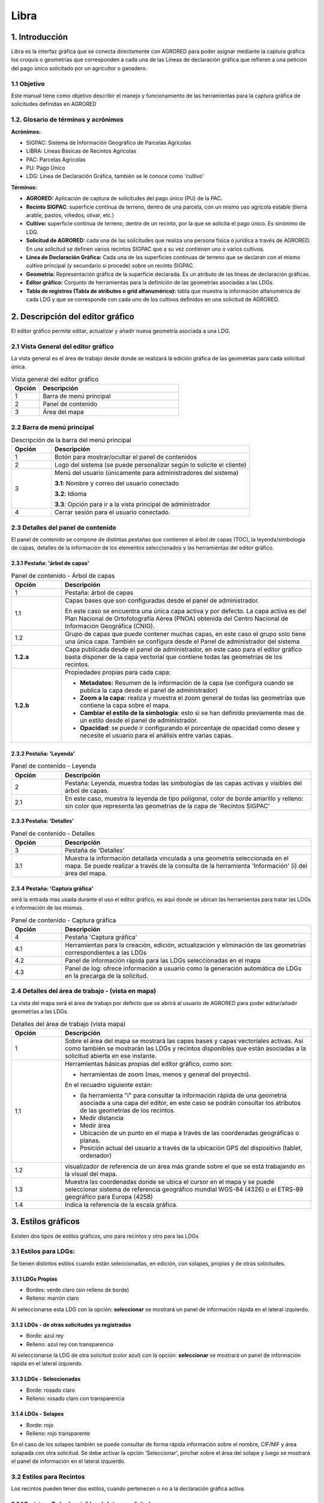 Libra
=====

1. Introducción
---------------

Libra es la interfaz gráfica que se conecta directamente con AGRORED para poder asignar mediante la captura gráfica los croquis o geometrías que corresponden a cada una de las Líneas de declaración gráfica que refieren a una petición del pago único solicitado por un agricultor o ganadero.


1.1 Objetivo
____________

Este manual tiene como objetivo describir el manejo y funcionamiento de las herramientas para la captura gráfica de solicitudes definidas en AGRORED


1.2. Glosario de términos y acrónimos
_____________________________________

**Acrónimos:**

* SIGPAC: Sistema de Información Geográfico de Parcelas Agrícolas

* LIBRA: Líneas Básicas de Recintos Agrícolas

* PAC: Parcelas Agricolas

* PU: Pago Único

* LDG: Línea de Declaración Gráfica, también se le conoce como 'cultivo'


**Términos:**

*  **AGRORED:** Aplicación de captura de solicitudes del pago único (PU) de la PAC.

*  **Recinto SIGPAC**:  superficie contínua de terreno, dentro de una parcela, con un mismo uso agrícola estable (tierra arable, pastos, viñedos, olivar, etc.)

*  **Cultivo:**   superficie continua de terreno, dentro de un recinto, por la que se solicita el pago único. Es sinónimo de LDG.

*  **Solicitud de AGRORED:** cada una de las solicitudes que realiza una persona física o jurídica a través de AGRORED. En una solicitud se definen varios recintos SIGPAC que a su vez contienen uno o varios cultivos.

*  **Línea de Declaración Gráfica:** Cada una de las superficies continuas de terreno que se declaran con el mismo cultivo principal (y secundario si procede) sobre un recinto SIGPAC.

*  **Geometría:** Representación gráfica de la superficie declarada. Es un atributo de las líneas de declaración gráficas.

*  **Editor gráfico:** Conjunto de herramientas para la definición de las geometrías asociadas a las LDGs.

*  **Tabla de registros (Tabla de atributos o grid alfanumérico):** tabla que muestra la información alfanumérica de cada LDG y que se corresponde con cada uno de los cultivos definidos en una solicitud de AGRORED.


2. Descripción del editor gráfico
---------------------------------

El editor gráfico permite editar, actualizar y añadir nueva geometría asociada a una LDG.


2.1 Vista General del editor gráfico
____________________________________

La vista general es el área de trabajo desde donde se realizará la edición gráfica de las geometrías para cada solicitud única.

.. image:: ../_static/images/libra_online_1.png
   :align: center

.. list-table:: Vista general del editor gráfico 
   :widths: 2 10 
   :header-rows: 1
   :align: left

   * - Opción
     - Descripción
   * - 1
     - Barra de menú principal
   * - 2
     - Panel de contenido
   * - 3
     - Área del mapa
     
     
2.2 Barra de menú principal
___________________________

.. image:: ../_static/images/libra_online_2.png
   :align: center

.. list-table:: Descripción de la barra del menú principal
   :widths: 2 10 
   :header-rows: 1
   :align: left

   * - Opción
     - Descripción
   * - 1
     - Botón para mostrar/ocultar el panel de contenidos
   * - 2
     - Logo del sistema (se puede personalizar según lo solicite el cliente)
   * - 3
     - Menú del usuario (únicamente para administradores del sistema)
      
       **3.1**: Nombre y correo del usuario conectado
       
       **3.2**: Idioma
       
       **3.3**: Opción para ir a la vista principal de administrador
       
   * - 4
     - Cerrar sesión para el usuario conectado.      

  
2.3 Detalles del panel de contenido
___________________________________
 
El panel de contenido se compone de distintas pestañas que contienen el árbol de capas (TOC), la leyenda/simbología de capas, detalles de la información de los elementos seleccionados y las herramientas del editor gráfico.
 
2.3.1  Pestaña: 'árbol de capas'
~~~~~~~~~~~~~~~~~~~~~~~~~~~~~~~~

.. image:: ../_static/images/libra_online_3.png
   :align: center

.. list-table:: Panel de contenido - Árbol de capas
   :widths: 2 10 
   :header-rows: 1
   :align: left

   * - Opción
     - Descripción
   * - 1
     - Pestaña: árbol de capas
   * - 1.1
     - Capas bases que son configuradas desde el panel de administrador.
     
       En este caso se encuentra una única capa activa y por defecto. 
       La capa activa es del Plan Nacional de Ortofotografía Aérea (PNOA) 
       obtenida del Centro Nacional de Información Geográfica (CNIG).
   * - 1.2
     - Grupo de capas que puede contener muchas capas, en este caso el grupo 
       solo tiene una única capa. También se configura desde el Panel de administrador del sistema
   * - **1.2.a**
     - Capa publicada desde el panel de administrador, en este caso para el editor gráfico basta 
       disponer de la capa vectorial que contiene todas las geometrías de los recintos.
   * - **1.2.b**
     - Propiedades propias para cada capa:
     
       - **Metadatos:** Resumen de la información de la capa (se configura cuando se publica la capa desde el panel de administrador)
       
       - **Zoom a la capa:** realiza y muestra el zoom general de todas las geometrías que contiene la  capa sobre el mapa.
       
       - **Cambiar el estilo de la simbología**: esto si se han definido previamente mas de un estilo  desde el panel de administrador.
      
       - **Opacidad**: se puede ir configurando el porcentaje de opacidad como desee y necesite el usuario para el análisis entre varias capas.

2.3.2  Pestaña: 'Leyenda'
~~~~~~~~~~~~~~~~~~~~~~~~~

.. image:: ../_static/images/libra_online_4.png
   :align: center

.. list-table:: Panel de contenido - Leyenda
   :widths: 2 10 
   :header-rows: 1
   :align: left

   * - Opción
     - Descripción
   * - 2 
     - Pestaña: Leyenda, muestra todas las simbologías de las capas activas y visibles del árbol de capas.
   * - 2.1
     - En este caso, muestra la leyenda de tipo poligonal, color de borde amarillo y relleno: sin color que representa las geometrías de la capa de 'Recintos SIGPAC'


2.3.3  Pestaña: 'Detalles'
~~~~~~~~~~~~~~~~~~~~~~~~~~

.. image:: ../_static/images/libra_online_5.png
   :align: center

.. list-table:: Panel de contenido - Detalles
   :widths: 2 10 
   :header-rows: 1
   :align: left

   * - Opción
     - Descripción
   * - 3 
     - Pestaña de 'Detalles'
   * - 3.1
     - Muestra la información detallada vinculada a una geometría seleccionada en el mapa. Se puede realizar a través de la consulta de la herramienta 'Información' (i) del área del mapa. 

2.3.4  Pestaña: 'Captura gráfica'
~~~~~~~~~~~~~~~~~~~~~~~~~~~~~~~~~

será la entrada mas usada durante el uso el editor gráfico, es aquí donde se ubican las herramientas para tratar las LDGs e información de las mismas.

.. image:: ../_static/images/libra_online_6.png
   :align: center

.. list-table:: Panel de contenido - Captura gráfica
   :widths: 2 10 
   :header-rows: 1
   :align: left

   * - Opción
     - Descripción
   * - 4 
     - Pestaña 'Captura gráfica'
   * - 4.1
     - Herramientas para la creación, edición, actualización y eliminación de las geometrías correspondientes a las LDGs  
   * - 4.2
     - Panel de información rápida para las LDGs seleccionadas en el mapa
   * - 4.3
     - Panel de log: ofrece información a usuario como la generación automática de LDGs en la precarga de la solicitud.  
     
2.4 Detalles del área de trabajo - (vista en mapa)
__________________________________________________

La vista del mapa será el área de trabajo por defecto que se abrirá al usuario de AGRORED para poder editar/añadir geometrías a las LDGs.

.. image:: ../_static/images/libra_online_7.png
   :align: center


.. list-table:: Detalles del área de trabajo (vista mapa) 
   :widths: 2 10 
   :header-rows: 1
   :align: left

   * - Opción
     - Descripción
   * - 1 
     - Sobre el área del mapa se mostrará las capas bases y capas vectoriales activas. Así como también se mostrarán las LDGs y recintos disponibles que están asociadas a la solicitud abierta en ese instante.
   * - 1.1
     - Herramientas básicas propias del editor gráfico, como son:
       
       * herramientas de zoom (mas, menos y general del proyecto).
            
       En el recuadro siguiente están:

       * (la herramienta "i" para consultar la información rápida de una geometría asociada a una capa del editor, en este caso se podrán consultar los atributos de las geometrías de los recintos.

       * Medir distancia

       * Medir área 

       * Ubicación de un punto en el mapa a través de las coordenadas geográficas o planas.

       * Posición actual del usuario a través de la ubicación GPS del dispositivo (tablet, ordenador) 
     
   * - 1.2
     - visualizador de referencia de un área más grande sobre el que se está trabajando en la visual del mapa.
   * - 1.3
     - Muestra las coordenadas donde se ubica el cursor en el mapa y se puede seleccionar sistema de referencia geográfico mundial WGS-84 (4326) o el ETRS-89 geográfico para Europa (4258)
   * - 1.4
     - Indica la referencia de la escala gráfica.


3. Estilos gráficos
-------------------

Existen dos tipos de estilos gráficos, uno para recintos y otro para las LDGs

3.1 Estilos para LDGs:
______________________

Se tienen distintos estilos cuando están seleccionadas, en edición, con solapes, propias y de otras solicitudes.

3.1.1 LDGs Propias
~~~~~~~~~~~~~~~~~~

.. image:: ../_static/images/estilo_ldg_propia.png
   :align: center

- Bordes: verde claro (sin relleno de borde)
- Relleno: marrón claro

Al seleccionarse esta LDG con la opción: **seleccionar** se mostrará un panel de información rápida en el lateral izquierdo.


.. image:: ../_static/images/libra_select_ldg_info_rapida.png
   :align: center



3.1.2 LDGs - de otras solicitudes ya registradas
~~~~~~~~~~~~~~~~~~~~~~~~~~~~~~~~~~~~~~~~~~~~~~~~

.. image:: ../_static/images/estilo_ldg_otra_solic_registrada.png
   :align: center

- Borde: azul rey
- Relleno: azul rey con transparencia

Al seleccionarse la LDG de otra solicitud (color azul) con la opción: **seleccionar** se mostrará un panel de información rápida en el lateral izquierdo.


.. image:: ../_static/images/libra_select_ldg_otra_soli_regis_info_rapida.png
   :align: center


3.1.3 LDGs - Seleccionadas
~~~~~~~~~~~~~~~~~~~~~~~~~~

.. image:: ../_static/images/estilo_ldg_seleccionada.png
   :align: center

- Borde: rosado claro
- Relleno: rosado claro con transparencia

3.1.4 LDGs - Solapes
~~~~~~~~~~~~~~~~~~~~

.. image:: ../_static/images/estilo_ldg_solape.png
   :align: center
   
- Borde: rojo
- Relleno: rojo transparente 

En el caso de los solapes también se puede consultar de forma rápida información sobre el nombre, CIF/NIF y área solapada con otra solicitud. Se debe activar la opción 'Seleccionar',  pinchar sobre el área del solape y luego se mostrará el panel de información en el lateral izquierdo.

.. image:: ../_static/images/libra_select_solape_info_rapida.png
   :align: center

3.2 Estilos para Recintos
_________________________

Los recintos pueden tener dos estilos, cuando pertenecen o no a la declaración gráfica activa.

3.2.1 Recintos - Todos los visibles al abrir una solicitud
~~~~~~~~~~~~~~~~~~~~~~~~~~~~~~~~~~~~~~~~~~~~~~~~~~~~~~~~~~

.. image:: ../_static/images/estilos_recintos_todos.png
   :align: center

-  Borde: Amarillo
-  Relleno: sin  relleno


3.2.2 Recintos - Los que pertenecen a una solicitud activa
~~~~~~~~~~~~~~~~~~~~~~~~~~~~~~~~~~~~~~~~~~~~~~~~~~~~~~~~~~

.. image:: ../_static/images/estilo_recinto_activas.png
   :align: center

- Borde: Amarillo
- Relleno: Amarillo claro con transparencia (al pasar el puntero encima de éste)  
   
   
4. Precarga automática desde LIBRA
----------------------------------

4.1 Casos en la carga inicial de libra
______________________________________

Cada vez que se carga una solicitud, LIBRA solicita a AGRORED el xml con las líneas de declaración de la solicitud. Este xml se procesa y comprueba para cada línea de declaración los siguientes casos:


4.1.1 Existe Croquis:
~~~~~~~~~~~~~~~~~~~~~
 
Si la línea de declaración posee CROQUIS_WEB, el sistema la utilizará directamente para crear y asignarle la misma geometría al cultivo. 

Es posible que el CROQUIS_WEB contenga un WKT en mal estado, en este caso se deja la geometría vacía y se le obliga al usuario a pintar la linea de declaración.

4.1.2 No existe croquis:
~~~~~~~~~~~~~~~~~~~~~~~~

Si el CROQUIS_WEB llega vacío se calcula la diferencia entre la superficie declarada y la superficie SIGPAC, aquí pueden darse dos casos:


*  **Sup. Declarada = Sup recinto SIGPAC:**

Si la diferencia en valor absoluto es **inferior** al límite de TOLERANCIA predefinido (actualmente 100m2), se supone el caso de que la superficie declarada =  superficie SIGPAC, y por tanto se crea la linea de declaración desde el recinto SIGPAC, es decir, se asigna una geometría igual a la del recinto SIGPAC.


*  **Sup declarada <> Sup recinto SIGPAC:**

Si la diferencia en valor absoluto es **superior** al límite de TOLERANCIA predefinido (actualmente 100m2), se supone el caso de que la superficie declarada <>  superficie SIGPAC, y por tanto se deja la geometría vacía y se le obliga al usuario a pintar la línea de declaración.

.. note::
   En todos los casos se comprueba en la caché SIGPAC que existe el recinto asociado a la línea de declaración, si este no existe (por reparcelamiento, …), la linea de declaración no se crea directamente mostrando un aviso al usuario en la consola de mensajes. 


4.2 Casos con la selección de recintos
______________________________________

Desde AGRORED se pueden seleccionar uno o más recintos de la solicitud para poder mostrar las líneas de declaración que estos contienen en LIBRA. En función de los recintos seleccionados se dan los siguientes casos:

* Si no se selecciona ningún recinto de la solicitud, o los recintos seleccionados no se encuentran disponibles en la caché SIGPAC, aparecerá un mensaje en LIBRA indicando al usuario que no hay ningún recinto seleccionado.

* Si se selecciona recintos puntuales de la solicitud, en LIBRA las líneas de declaración contenidas en esos recintos se mostrarán en la tabla de declaraciones, y el resto de recintos no seleccionados se mostrarán en el mapa aunque no se pueda interactuar con ellos. Por tanto únicamente se podrá trabajar con los recintos seleccionados.

* Si se seleccionan todos los recintos de la solicitud se cargarán todos ellos tanto en el mapa como en la tabla y se podrá trabajar con todos.



5. Modificar LDGs existentes
----------------------------
Cuando la declaración gráfica que se activa tiene asociada una geometría, se pueden realizar distintas acciones como añadir/quitar superficie, unir a otra LDG, dividirlas, entre otras.


5.1 Añadir superficie
_____________________
Para añadir superficie se puede hacer uso de varias herramientas:


5.1.1 Con herramienta 'Añade trozo digitalizado a LDG seleccionada'  |herramienta4|
~~~~~~~~~~~~~~~~~~~~~~~~~~~~~~~~~~~~~~~~~~~~~~~~~~~~~~~~~~~~~~~~~~~~~~~~~~~~~~~~~~~
.. |herramienta4| image:: ../_static/images/6_anyad_troz_dig.png

.. |herramienta1| image:: ../_static/images/1_select.png

.. |herramienta2| image:: ../_static/images/16_tabla_atributos.png

.. |herramienta3| image:: ../_static/images/14_guardar.png


.. list-table::  Añade trozo digitalizado a LDG seleccionada
   :widths: 2 10 
   :header-rows: 1
   :align: left

   * - Selección
     - Acción
   * - 1-'Seleccionar'|herramienta1|
     - Al activar el botón, se pincha sobre la LDG que se quiere editar. Ésta cambiará a color rosado.
   * - 2-Otra opción:
   
       'ver tabla'|herramienta2|  
     - Se abre la tabla de registros, se ubica el que quiere editarse y se pincha sobre el mismo.
     
       Éste registro se cambiará a un fondo color rosa, igual que la LDG sobre el mapa
   * - 3-'Añade trozo digitalizado
    
       a LDG seleccionada'
        
       |herramienta4|
     - Se digitaliza el área del recinto que se quiere añadir a la LDG seleccionada.
   * - 4-Cerrar/terminar
     
       área digitalizada
     - Al finalizar el área digitalizada, resulta una nueva LDG, que es la suma de la LDG seleccionada más zona digitalizada. 
     
       Estará limitada por los lados digitalizados, los del recinto SIGPAC y las otras LDGs propias.
   * - 5-Guardar cambios
   
       |herramienta3|
     - Saldrá un mensaje indicando: 'se han guardado los cambios con éxito'. Cuando se guarden los cambios, 
     
       en la tabla de registros, el campo 'Superficie gráfica' se debe actualizar con el nuevo valor del área de la LDG resultante.
       
       El campo 'superficie declarada' deberá ser actualizada por el usuario desde AGRORED.


* Añadiendo trozo digitalizado (azul) sobre LDG seleccionada (rosado).

.. image:: ../_static/images/libra_anyad_troz_dig_select1.png
   :align: center

* LDG resultante:

.. image:: ../_static/images/libra_anyad_troz_dig_select2.png
   :align: center
   
   
5.1.2 Con herramienta 'modificar cultivo' - Edición de vértices |herramienta5|
~~~~~~~~~~~~~~~~~~~~~~~~~~~~~~~~~~~~~~~~~~~~~~~~~~~~~~~~~~~~~~~~~~~~~~~~~~~~~~
Esta herramienta es usada para realizar pequeños ajustes en la superficie.
 
.. |herramienta5| image:: ../_static/images/4_modificar_cultivo.png

.. list-table::  Modificar Cultivo (edición de vértices)
   :widths: 2 10 
   :header-rows: 1
   :align: left

   * - Selección
     - Acción
   * - 1-'Seleccionar'|herramienta1| 
     - Al activar el botón, se pincha sobre la LDG que se quiere editar. Ésta cambiará a color rosado.
   * - 2-Otra opción:
   
       'ver tabla'|herramienta2| 
     - Se abre la tabla de registros, se ubica el que quiere editarse y se pincha sobre el mismo.
     
       Éste registro se cambiará a un fondo color rosa, igual que la LDG sobre el mapa.
   * - 3-'Modificar cultivo' 
   
       |herramienta5|
     - Cuando el botón esté activo se vuelve hacer clic sobre el cultivo que se seleccionó previamente. 
     
       Se deben activar todos los vértices y al pasar el cursor sobre los vértices, éstos cambiarán 
       
       a color azul. Se puede realizar:
       
       * **Mover los vértices**, haciendo clic sobre él (sin soltarlo) se mueve a la posición deseada.
       * **Añadir vértices**: Ubicarse sobre el borde de la geometría donde se quiera añadir y hacer un clic.
       * **Eliminar vértice**: Se ubica al vértice que se quiera quitar y se hace un solo clic y soltar.
   * - 4-Guardar cambios
   
       |herramienta3|
     - Saldrá un mensaje indicando: 'se han guardado los cambios con éxito'. Cuando se guarden los cambios, 
     
       en la tabla de registros, el campo 'Superficie gráfica' del cultivo modificado, tomará el valor de la
     
       nueva superficie resultante. El campo 'superficie declarada' se deberá actualizar en la tabla 
     
       alfanumérica de Agrored  una vez se hayan guardado los cambios realizados en el editor gráfico.    

* Activando la edición de vértices - Modificar cultivo.

.. image:: ../_static/images/libra_modificar_cultivo1.png
   :align: center
           
* Vértices editados (Superficie modificada)

.. image:: ../_static/images/libra_modificar_cultivo2.png
   :align: center
 
5.1.3 Con herramienta 'añadir espacio libre a LDG seleccionada' |herramienta6|
~~~~~~~~~~~~~~~~~~~~~~~~~~~~~~~~~~~~~~~~~~~~~~~~~~~~~~~~~~~~~~~~~~~~~~~~~~~~~~
        
.. |herramienta6| image:: ../_static/images/9_anyad_spcio_libr.png    

Esta herramienta es usada para añadir todo el espacio libre que dispone el recinto a uno de sus cultivos que haya sido seleccionado.

.. list-table::  Añdir espacio libre a LDG seleccionada
   :widths: 2 10 
   :header-rows: 1
   :align: left

   * - Selección
     - Acción
   * - 1-'Seleccionar'|herramienta1|
     - Al activar el botón, se pincha sobre la LDG que se quiere editar. Ésta cambiará a color rosado.
   * - 2-Otra opción:
   
       'ver tabla'|herramienta2|
     - Se abre la tabla de registros, se ubica el que quiere editarse y se pincha sobre el mismo.
     
       Éste registro se cambiará a un fondo color rosa, igual que la LDG sobre el mapa.
   * - 3-'Añadir espacio
       
       libre a LDG seleccionada'
       
       |herramienta6|
     - Tocar el área vacía que está disponible en el recinto
   * - 4-Selección de
       
       área vacía
     - Como resultado se genera un nuevo recinto, que será la suma de la LDG seleccionada más el 
     
       espacio libre disponible que se ha tocado del recinto SIGPAC.
     
   * - 5-Guardar cambios
   
       |herramienta3|     
     - Saldrá un mensaje indicando: 'se han guardado los cambios con éxito'. En la tabla de registros, 
     
       el campo 'Superficie gráfica' de la LDG modificada, tomará el valor de la nueva superficie resultante.

           
* Añadiendo espacio libre de recinto a uno cultivo selecconado   

.. image:: ../_static/images/libra_anyad_spacio_libre1.png
   :align: center   
   
* Espacio libre añaido a LDG

.. image:: ../_static/images/libra_anyad_spacio_libre2.png
   :align: center  


5.2 Quitar superficie
_____________________

Existen dos formas de quitar o disminuir el área de un cultivo:

     
5.2.1 Con herramienta 'modificar cultivo' - Edición de vértices |herramienta5|
~~~~~~~~~~~~~~~~~~~~~~~~~~~~~~~~~~~~~~~~~~~~~~~~~~~~~~~~~~~~~~~~~~~~~~~~~~~~~~
 
Ya ha sido detallado anteriormente , ésta herramienta igualmente es usada para realizar pequeños ajustes sobre la superficie.



5.2.2 Con herramienta 'Quitar trozo digitalizado a cultivo'  |herramienta7|
~~~~~~~~~~~~~~~~~~~~~~~~~~~~~~~~~~~~~~~~~~~~~~~~~~~~~~~~~~~~~~~~~~~~~~~~~~~

.. |herramienta7| image:: ../_static/images/7_quitar_trozo_dig.png

.. list-table::  Quitar trozo digitalizado a cultivo
   :widths: 2 10 
   :header-rows: 1
   :align: left

   * - Selección
     - Acción
   * - 1-'Seleccionar'|herramienta1|
     - Al activar el botón, se pincha sobre la LDG que se quiere editar. Ésta cambiará a color rosado.
   * - 2-Otra opción:
   
       'ver tabla'|herramienta2|  
     - Se abre la tabla de registros, se ubica el que quiere editarse y se pincha sobre el mismo.
      
       Éste registro se cambiará a un fondo color rosa, igual que la LDG sobre el mapa.
   * - 3-'Quitar trozo
       
       dig. a cultivo'|herramienta7|
     - Se dibuja el área que se quiere quitar sobre la LDG seleccionada. 
   * - 4-Cerrar/terminar
       
       área digitalizada
     - Al terminar de digitalizar el área a quitar se genera un cultivo de superficie más pequeña, 

       como resultado de la diferencia entre LDG seleccionada menos área quitada.
   * - 5-Guardar cambios 
   
       |herramienta3|
     - Saldrá un mensaje indicando: 'se han guardado los cambios con éxito'. En la tabla de registros, 
     
       el campo 'Superficie gráfica' de la LDG modificada, tomará el valor de la nueva superficie resultante.  

        
* Quitando trozo digitalizado sobre cultivo seleccionado
.. image:: ../_static/images/libra_quitar_trozo_ldg_seleccionada_1.png
   :align: center


* Nuevo cultivo generado al restarle/quitarle el área digitalizada
.. image:: ../_static/images/libra_quitar_trozo_ldg_seleccionada_2.png
   :align: center    
 
   
5.3 Unir dos cultivos  |herramienta8|
_____________________________________

.. |herramienta8| image:: ../_static/images/10_juntar_cultivos.png   
 
Con esta herramienta se permite juntar dos LDGs que pertenecen a un mismo recinto en un solo registro del grid alfanumérico.


.. list-table::  Unir dos cultivos
   :widths: 2 10 
   :header-rows: 1
   :align: left

   * - Selección
     - Acción
   * - 1-'Seleccionar'|herramienta1|
     - Seleccionar un primer cultivo (pinchando la geometría sobre el mapa) y manteniendo pulsada la tecla 'mayúscula' 
     
       se selecciona el segundo cultivo (pinchando la geometría sobre el mapa). Ambas LDGs deben pertenecer a un mismo recinto.     
   * - 2-Otra opción:
   
       'ver tabla'|herramienta2|  
     - Se abre la tabla de registros, se ubica la primera LDG y manteniendo pulsada la tecla 'mayúscula' se selecciona
     
       el segundo cultivo. Ambas LDGs seleccionadas cambiaran de color rosado en el grid alfanumérico como en el mapa.
   * - 3-'unir cultivos'|herramienta8|
     - Teniendo seleccionados ambos cultivos, se pincha sobre el botón 'unir cultivos' automáticamente éstas se unirán 
       
       en una sola geometría y tomará los atributos alfanuméricos de la primera LDG seleccionada y el campo superficie gráfica
       
       se actualizará con el nuevo valor del área generada. El registro del segundo cultivo quedará sin geometría asociada y sup. gráfica =0
   * - 4-Guardar cambios 
   
       |herramienta3|
     - Saldrá un mensaje indicando: 'se han guardado los cambios con éxito'. En la tabla de registros, el campo 'Superficie gráfica' 
     
       de la nueva LDG resultante, tomará el valor de la suma de las dos superficies unidas.
 
 
* Seleccionar dos LDGs para aplicar la herramienta 'Unir cultivos' 
.. image:: ../_static/images/libra_unir_cultivos_1.png
   :align: center       

* Cultivo resultante de la unión de dos LDGs
.. image:: ../_static/images/libra_unir_cultivos_2.png
   :align: center

 
5.4 Segregar LDG  |herramienta9|
________________________________

.. |herramienta9| image:: ../_static/images/11_segregar_ldg.png

Con esta opción se permite separar/dividir un cultivo en dos y por tanto generar un registro más en el grid alfanumérico con la nueva LDG segregada.

.. list-table::  Segregar cultivo
   :widths: 2 10 
   :header-rows: 1
   :align: left

   * - Selección
     - Acción
   * - 1-'Seleccionar'|herramienta1|
     - Al activar el botón, se pincha sobre el mapa la LDG que se quiere editar. Ésta cambiará a color rosado.
   * - 2-Otra opción:
   
       'ver tabla'|herramienta2|  
     - Se abre la tabla de registros, se ubica el que quiere editarse y se pincha sobre el mismo.
     
       Éste registro se cambiará a un fondo color rosa, igual que la LDG sobre el mapa.
   * - 3-'Segregar LDG'
   
       |herramienta9| 
     - Teniendo elegido el cultivo, se pincha sobre el botón 'segregar LDG' y se procede a digitalizar sobre 
     
       la geometría seleccionada el área que se quiera segregar.      
   * - 4-Cerrar/terminar
       
       área digitalizada
     - Al terminar de digitalizar el área que se quiere desprender, la geometría del cultivo seleccionado se divide 
     
       en dos y su campo sup. Gráfica = al área completa menos el área digitalizada desprendida. 
       
       Al segregar la LDG seleccionada se genera en la tabla de registros otra fila con el nuevo cultivo asociado 
       
       a la geometría digitalizada, donde el campo 'Superficie SIGPAC' debe ser el mismo que la 'Sup. SIPAC' del 
       
       cultivo segregado, la 'Sup. gráfica' = a la superficie del área digitalizada. Los demás atributos estarán 
       
       vacíos para ser completados a través de la tabla alfanumérica de Agrored.
   * - 5-Guardar cambios 
   
       |herramienta3|
     - Saldrá un mensaje indicando: 'se han guardado los cambios con éxito'. Cuando se guarden los cambios, en la
     
       tabla de registros, el campo 'Superficie gráfica' de la nueva LDG tomará la superficie de la geometría generada. 
     
* Seleccionar cultivo y con la opción 'segregar cultivo' digitalizar el área a separar:   
.. image:: ../_static/images/libra_segregar_cultivo_1.png
   :align: center


* Cultivo dividido en dos, se origina una nuevo registro en la tabla alfanumérica.    
.. image:: ../_static/images/libra_segregar_cultivo_2.png
   :align: center


6. Altas de nuevas geometrías en LDGs
-------------------------------------
Las herramientas de edición (añadir, quitar, juntar y dividir) se aplican para cultivos que ya tienen asociado una geometría. Las herramientas que se describen a continuación aplican para las LDGs que aún no tienen una geometría vinculada, es decir, se detallará cómo desde el editor gráfico se podrá crear y asignar una geometría a un cultivo que esté disponible dentro de la tabla de registros.


6.1 Con herramienta 'Crear nuevo cultivo en el recinto'  |herramienta10|
________________________________________________________________________

Esta herramienta se usa exclusivamente para los recintos que tienen disponibles un único cultivo.

.. |herramienta10| image:: ../_static/images/3_crear_nvo_cultivo_recint.png


.. list-table:: Crear nuevo cultivo en el recinto
   :widths: 2 10 
   :header-rows: 1
   :align: left

   * - Selección
     - Acción
   * - 1-'ver tabla'|herramienta2|
     - Al abrirse la tabla de atributos (grid alfanumérico) se mostraran las LDGs disponibles para añadirles la geometría. 
     
       Estos registros aparecerán en la tabla de un color diferente a los que ya tienen gráfico asociado, serán de color
       
       marrón claro. Se debe hacer clic sobre uno de ellos y ya estará seleccionado para añadirle una nueva geometría.
   * - 2-Seleccionado
   
       LDG en tabla
     - Al activar el registro cambiará el fondo a color rosa, aunque el recinto donde pertenece y se digitalizará la 
     
       geometría del cultivo, en el mapa continúa estando con borde amarillo y relleno amarillo claro transparente.    
        
   * - 3-'crear nueva
       
       LDG en recinto'|herramienta10|
     - Teniendo seleccionado el recinto desde la tabla de registros, se activa el botón de 'crear nuevo cultivo en el
       
       recinto' y en el mapa se pincha sobre el área del recinto vacío. Automáticamente el sistema  genera una geometría
       
       al cultivo igual al recinto, es decir, Superficie del recinto = a la Superficie gráfica de la nueva LDG creada.
   * - 4-Guardar cambios 
   
       |herramienta3|
     - Saldrá un mensaje indicando: 'se han guardado los cambios con éxito'. En la tabla de registros, el campo 
      
       'Superficie gráfica'  de la nueva LDG, tomará la superficie de la geometría generada que en este caso será 
       
       igual a la superficie SIGPAC.
       
* Seleccionar recinto vacío en tabla de registros para añadir gemoetría a la LDG

.. image:: ../_static/images/libra_crear_nvo_cultivo_en_recinto_1.png
   :align: center    

* Geometría asignada a un cultivo vacío de un recinto

.. image:: ../_static/images/libra_crear_nvo_cultivo_en_recinto_2.png
   :align: center 


6.2  Con herramienta 'Dibujar nueva LDG'  |herramienta11|
_________________________________________________________

Esta herramienta 'dibujar nueva LDG' a diferencia de la anterior 'crear nuevo cultivo' no está limitada a que el recinto contenga un único cultivo, es decir, esta herramienta aplica cuando se quieren generar nuevas geometrías dentro de un recinto que contiene varias LDGs.

.. |herramienta11| image:: ../_static/images/5_dib_nvo_cultiv.png


.. list-table:: Dibujar nueva LDG
   :widths: 2 10 
   :header-rows: 1
   :align: left

   * - Selección
     - Acción
   * - 1-'ver tabla'|herramienta2|
     - Al abrirse la tabla de atributos (grid alfanumérico) se mostraran las LDGs disponibles para añadirles la geometría. 
     
       Estos registros aparecerán en la tabla de un color diferente a los que ya tienen gráfico asociado, serán de color
       
       marrón claro. Se debe hacer clic sobre uno de ellos y ya estará seleccionado para añadirle una nueva geometría.
   * - 2-Seleccionado
   
       LDG en tabla
     - Al activar el registro cambiará el fondo a color rosa, aunque el recinto donde pertenece y se digitalizará la 
     
       geometría del cultivo, en el mapa continúa estando con borde amarillo y relleno amarillo claro transparente.    
        
   * - 3-'dibujar
       
       nueva LDG'|herramienta11|
     - Teniendo seleccionado uno de los cultivos del recinto en la tabla de registros, se activa el botón de 'Dibujar
     
       nueva LDG', como su nombre lo indica se podrá dibujar/digitalizar la nueva geometría. 
   * - 4-Área digitalizada
     - Se puede digitalizar sobre el área total o parcial que dispone el área del cultivo. Los límites de la nueva
     
       geometría dibujada serán los propios límites del recinto y de las otras LDGs que éste contenga. A medida que
       
       se va digitalizando, el sistema irá mostrando el valor del área en hectáreas (ha) en un recuadro de información 
       
       que se ubica a la izquierda de la pantalla.
   * - 5-Guardar cambios 
   
       |herramienta3|
     - Saldrá un mensaje indicando: 'se han guardado los cambios con éxito'. En la tabla de registros, el campo 
     
       'Superficie gráfica' del cultivo seleccionado, tomará la superficie de la geometría dibujada.

* Área de cultivo disponible dentro del recinto y geometría dibujada (azul)
.. image:: ../_static/images/libra_dibujar_nueva_ldg_1.png
   :align: center         
       
* Geometría asignada al cultivo, con herramienta 'Dibujar nueva LDG'       
.. image:: ../_static/images/libra_dibujar_nueva_ldg_2.png
   :align: center      

6.3 Con herramienta 'Dibujar nuevo cultivo circular' |herramienta12|
____________________________________________________________________

.. |herramienta12| image:: ../_static/images/8_cultivo_circular.png


.. list-table:: Dibujar nuevo cultivo circular
   :widths: 2 10 
   :header-rows: 1
   :align: left

   * - Selección
     - Acción
   * - 1-'ver tabla'|herramienta2|
     - Al abrirse la tabla de atributos (grid alfanumérico) se mostraran las LDGs disponibles para añadirles la geometría. 
     
       Estos registros aparecerán en la tabla de un color diferente a los que ya tienen gráfico asociado, serán de color
       
       marrón claro. Se debe hacer clic sobre uno de ellos y ya estará seleccionado para añadirle una nueva geometría.
   * - 2-Seleccionado
   
       LDG en tabla
     - Al activar el registro cambiará el fondo a color rosa, aunque el recinto donde pertenece y se digitalizará la 
     
       geometría del cultivo, en el mapa continúa estando con borde amarillo y relleno amarillo claro transparente.    
   * - 3-'Dibujar nueva
     
       LDG circular |herramienta12| 
     - Seleccionada la Línea de declaración disponible en la tabla, se activa el botón 'Crear LDG circular',  se ubica
     
       el centro del circulo sobre el área disponible del recinto y con el cursor hacemos mas grande o mas pequeña la 
       
       LDG circular. En la parte izquierda saldrá un recuadro de información con el área de la superficie gráfica que se
       
       va dibujando, por lo tanto, se podrá ajustar visualmente el área de la superficie gráfica que se está dibujando.            
   * - 4-Área digitalizada
     - Definida la geometría de la LDG circular, se hace clic para poder fijar el circulo dibujado. Cuando éste es más 
     
       grande o sobresale del área disponible, el área dibujada será limitada por los propios límites del recinto y de 
       
       otros cultivos que pertenezcan al mismo cultivo.
   * - 5-Guardar cambios 
   
       |herramienta3|
     - Saldrá un mensaje indicando: 'se han guardado los cambios con éxito'. En la tabla de registros, el campo 
     
       'Superficie gráfica'  de la nueva LDG tomará la superficie de la geometría dibujada.     

* Dibujando nuevo cultivo circular
.. image:: ../_static/images/libra_ldg_circular_1.png
   :align: center   
       
* Geometría del cultivo circular definido
.. image:: ../_static/images/libra_ldg_circular_2.png
   :align: center


7. Borrar geometría de un cultivo |herramienta13|
-------------------------------------------------

.. |herramienta13| image:: ../_static/images/2_eliminar.png

.. list-table::  Borrar geometría 
   :widths: 2 10 
   :header-rows: 1
   :align: left

   * - Selección
     - Acción
   * - 1-'Seleccionar' |herramienta1|
     - Al activar el botón, se pincha sobre el mapa la LDG que se quiere editar. Ésta cambiará a color rosado.
   * - 2-Otra opción:
   
       'ver tabla' |herramienta2|  
     - Se abre la tabla de registros, se ubica el que quiere editarse y se pincha sobre el mismo.
     
       Éste registro se cambiará a un fondo color rosa, igual que la LDG sobre el mapa.
   * - 3-'Eliminar la 
       
       geometría del 
       
       cultivo' |herramienta13|
     - Activado este botón, se pincha en el mapa sobre el cultivo seleccionado anteriormente, ésta se 
     
       borrará y el campo de superficie gráfica se pondrá =0 ha.
   * - 5-Guardar cambios 
   
       |herramienta3|
     - Saldrá un mensaje indicando: 'se han guardado los cambios con éxito' y en la tabla de registros, 
     
       el campo 'Superficie gráfica' cambiará = 0
       
8. Solapes
----------

Se puede presentar dos casos, solapes que no se permiten entre cultivos de un mismo recinto y solapes que sí son válidos para el sistema entre recintos de distintas solicitudes.  

8.1 Solapes entre LDGs de un mismo recinto y misma solicitud
____________________________________________________________
  
El sistema no permitirá solapes gráficos entre cultivos de una misma solicitud, en el caso de que se estén modificando los vértices con la herramienta ' Modificar LDG', cuando un vértice se intente mover a una posición de otro cultivo, el sistema enviará un mensaje al usuario advirtiendo que 'hay un error de topología', es decir, que dos LDGs de un mismo recinto y de una misma solicitud no se pueden solapar.         

* No se permite solapes entre cultivos de una misam solicitud y recinto.
.. image:: ../_static/images/libre_solape_1.png
   :align: center
   
8.2 Solapes entre LDGs de otras solicitudes ya registradas
__________________________________________________________

El sistema si permite realizar solapes entre geometrías con LDGs de otras solicitudes gráficas registradas previamente por otros solicitantes. Esto suele presentarse cuando un recinto se encuentra en distintas solicitudes.   

8.2.1 Mostrar |herramienta14| y eliminar solapes |herramienta15|
~~~~~~~~~~~~~~~~~~~~~~~~~~~~~~~~~~~~~~~~~~~~~~~~~~~~~~~~~~~~~~~~

Para eliminar los solapes se hace uso de dos herramientas: 'mostrar/ocultar solapes con cultivos de otras solicitudes' y ' Eliminar solapes seleccionados'.

.. |herramienta14| image:: ../_static/images/12_ver_solapes.png
.. |herramienta15| image:: ../_static/images/13_eliminar_solapes.png

.. list-table::  Mostrar y eliminar solapes 
   :widths: 2 10 
   :header-rows: 1
   :align: left

   * - Selección
     - Acción
   * - 1-'mostrar/ocultar solapes
   
       con cultivos de otras 
       
       solicitudes' |herramienta14|
     - Solo basta activar este botón y el sistema detectará los solapes existentes, resaltando 
     
       dichos solapes de color rojo. Si se pincha de nuevo el botón los solapes se ocultan.
   * - 2-'Eliminar solape 
      
       seleccionado' |herramienta15|
     - Al activar este botón, se pincha sobre algún solape que quiera borrarse, y esta superficie 
     
       solapada será restada (eliminada) al área del cultivo de la solicitud que se encuentra activa. 
   * - 3- Guardar cambios 
   
       |herramienta3|
     - Al guardar cambios en la solicitud activa, el campo 'superficie gráfica' del cultivo que 
     
       solapaba, será la diferencia entre la superficie que tenía previamente menos la superficie de 
       
       solape eliminada.       
         
* Solapes con cultivos de otras solicitudes ya registradas
.. image:: ../_static/images/libra_solape_2.png
   :align: center


* Mostrar/ocultar solapes
.. image:: ../_static/images/libra_solape_3.png
   :align: center

* Eliminar solape seleccionado
.. image:: ../_static/images/libra_solape_eliminar_4.png
   :align: center


9. Otras herramientas de uso común
----------------------------------
.. |herramienta16| image:: ../_static/images/15_imprimir.png
.. |herramienta17| image:: ../_static/images/17_informacion.png
.. |herramienta18| image:: ../_static/images/18_buscar_recinto.png
.. |herramienta19| image:: ../_static/images/19_deshacer.png
.. |herramienta20| image:: ../_static/images/20_rehacer.png



.. list-table::  Herramientas 
   :widths: 3 2 10 
   :header-rows: 1
   :align: left

   * - Herramienta
     - Botón
     - Acción
   * - Deshacer
     - |herramienta19|
     - Como su nombre lo indica sirve para eliminar una acción realizada gráficamente. 
     
       Eliminará la última acción o tantas atrás como veces sea indicado.
   * - Rehacer
     - |herramienta20|
     - Permite volver a las acciones posteriores que se han deshecho gráficamente, 
     
       es decir, lo contrario de la herramienta deshacer.
   * - Seleccionar
     - |Herramienta1|
     - Permite seleccionar las geometrías asociadas a una Línea de declaración. 
     
       Es la herramienta más común que se usa previamente para poder ejecutar las demás herramietas. 
       
       Con esta herramienta también se puede seleccioar cualquier solape y LDG (propia de la solicitud 
       activa, o de otra solictud ya resgistrada) y al pichar sobre los mismos, saldrá un recuadro con
       la información rápida de los elemetos seleccionados.
   * - Ver tabla
     - |Herramienta2|
     - Esta herramienta permite visualizar todas las Líneas de Declaración que han sido 
     
       seleccionadas desde Agrored y que se pueden editar desde LIBRA, igualmente en 
       
       cada cultivo se detallan sus atributos alfanuméricos correspondientes.  
   * - Guardar cambios
     - |Herramienta3|
     - Esta es otra herramienta de bastante uso común, pues se ejecuta después de 
      
       realizar cualquier cambio en los cultivos. De esta manera quedan registrados 
       
       en Libra y automáticamente en Agrored.
   * - Imprimir
     - |herramienta16|
     - Esta herramienta permite exportar en formato PDF un mapa con la zona del cultivo
       
       seleccionado y sus atributos alfanuméricos 
   * - Informacion de
   
       elementos en mapa
     - |herramienta17|
     - Esta herramienta permite mostrar la información alfanumérica de forma rápida de 
       
       un elemento seleccionado en el mapa (recintos, solapes, cultivos de la solicitud 
       
       activa (títulos color verde) y de otras solicitudes ya registradas (títulos color azul)
   * - Buscar Recinto
     - |herramienta18|
     - Esta herramienta permite buscar sobre el mapa un recinto a partir de los datos de 
       
       la provincia, município, polígono, parcela y recinto.              
     
     
     